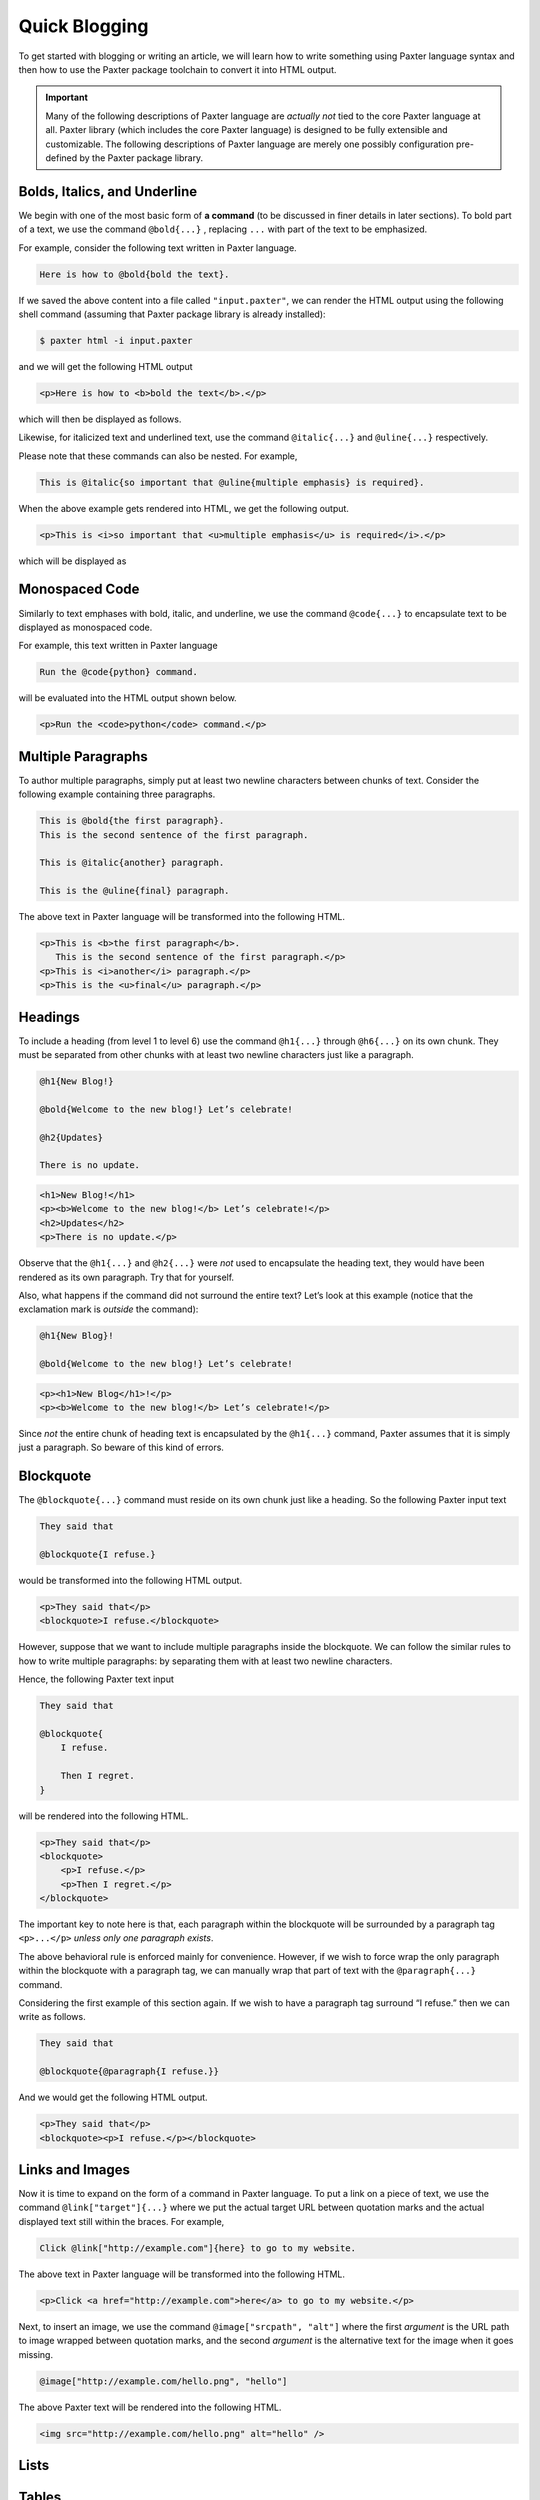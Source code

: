##############
Quick Blogging
##############

To get started with blogging or writing an article,
we will learn how to write something using Paxter language syntax
and then how to use the Paxter package toolchain
to convert it into HTML output.

.. important::

   Many of the following descriptions of Paxter language
   are *actually not* tied to the core Paxter language at all.
   Paxter library (which includes the core Paxter language)
   is designed to be fully extensible and customizable.
   The following descriptions of Paxter language
   are merely one possibly configuration
   pre-defined by the Paxter package library.


Bolds, Italics, and Underline
=============================

We begin with one of the most basic form of **a command**
(to be discussed in finer details in later sections).
To bold part of a text, we use the command ``@bold{...}`` ,
replacing ``...`` with part of the text to be emphasized.

For example, consider the following text written in Paxter language.

.. code-block:: paxter

   Here is how to @bold{bold the text}.

If we saved the above content into a file called ``"input.paxter"``,
we can render the HTML output using the following shell command
(assuming that Paxter package library is already installed):

.. code-block:: bash

   $ paxter html -i input.paxter

and we will get the following HTML output

.. code-block:: html

   <p>Here is how to <b>bold the text</b>.</p>

which will then be displayed as follows.

.. raw:: html

   <blockquote><p>Here is how to <b>bold the text</b>.</p></blockquote>

Likewise, for italicized text and underlined text,
use the command ``@italic{...}`` and ``@uline{...}`` respectively.

Please note that these commands can also be nested.
For example,

.. code-block:: paxter

   This is @italic{so important that @uline{multiple emphasis} is required}.

When the above example gets rendered into HTML,
we get the following output.

.. code-block:: html

   <p>This is <i>so important that <u>multiple emphasis</u> is required</i>.</p>

which will be displayed as

.. raw:: html

   <blockquote><p>This is <i>so important that <u>multiple emphasis</u> is required</i>.</p></blockquote>


Monospaced Code
===============

Similarly to text emphases with bold, italic, and underline,
we use the command ``@code{...}`` to encapsulate text
to be displayed as monospaced code.

For example, this text written in Paxter language

.. code-block:: paxter

   Run the @code{python} command.

will be evaluated into the HTML output shown below.

.. code-block:: html

   <p>Run the <code>python</code> command.</p>


Multiple Paragraphs
===================

To author multiple paragraphs,
simply put at least two newline characters between chunks of text.
Consider the following example containing three paragraphs.

.. code-block:: paxter

   This is @bold{the first paragraph}.
   This is the second sentence of the first paragraph.

   This is @italic{another} paragraph.

   This is the @uline{final} paragraph.

The above text in Paxter language will be transformed
into the following HTML.

.. code-block:: html

   <p>This is <b>the first paragraph</b>.
      This is the second sentence of the first paragraph.</p>
   <p>This is <i>another</i> paragraph.</p>
   <p>This is the <u>final</u> paragraph.</p>


Headings
========

To include a heading (from level 1 to level 6)
use the command ``@h1{...}`` through ``@h6{...}`` on its own chunk.
They must be separated from other chunks with at least two newline characters
just like a paragraph.

.. code-block:: paxter

   @h1{New Blog!}

   @bold{Welcome to the new blog!} Let’s celebrate!

   @h2{Updates}

   There is no update.

.. code-block:: html

   <h1>New Blog!</h1>
   <p><b>Welcome to the new blog!</b> Let’s celebrate!</p>
   <h2>Updates</h2>
   <p>There is no update.</p>

Observe that the ``@h1{...}`` and ``@h2{...}`` were *not* used
to encapsulate the heading text,
they would have been rendered as its own paragraph.
Try that for yourself.

Also, what happens if the command did not surround the entire text?
Let’s look at this example
(notice that the exclamation mark is *outside* the command):

.. code-block:: paxter

   @h1{New Blog}!

   @bold{Welcome to the new blog!} Let’s celebrate!

.. code-block:: html

   <p><h1>New Blog</h1>!</p>
   <p><b>Welcome to the new blog!</b> Let’s celebrate!</p>

Since *not* the entire chunk of heading text
is encapsulated by the ``@h1{...}`` command,
Paxter assumes that it is simply just a paragraph.
So beware of this kind of errors.


Blockquote
==========

The ``@blockquote{...}`` command must reside on its own chunk just like a heading.
So the following Paxter input text

.. code-block:: paxter

   They said that

   @blockquote{I refuse.}

would be transformed into the following HTML output.

.. code-block:: html

   <p>They said that</p>
   <blockquote>I refuse.</blockquote>

However, suppose that we want to include multiple paragraphs inside the blockquote.
We can follow the similar rules to how to write multiple paragraphs:
by separating them with at least two newline characters.

Hence, the following Paxter text input

.. code-block:: paxter

   They said that

   @blockquote{
       I refuse.

       Then I regret.
   }

will be rendered into the following HTML.

.. code-block:: html

   <p>They said that</p>
   <blockquote>
       <p>I refuse.</p>
       <p>Then I regret.</p>
   </blockquote>

The important key to note here is that,
each paragraph within the blockquote will be surrounded by
a paragraph tag ``<p>...</p>``
*unless only one paragraph exists*.

The above behavioral rule is enforced mainly for convenience.
However, if we wish to force wrap the only paragraph within the blockquote
with a paragraph tag,
we can manually wrap that part of text with the ``@paragraph{...}`` command.

Considering the first example of this section again.
If we wish to have a paragraph tag surround “I refuse.”
then we can write as follows.

.. code-block:: paxter

   They said that

   @blockquote{@paragraph{I refuse.}}

And we would get the following HTML output.

.. code-block:: html

   <p>They said that</p>
   <blockquote><p>I refuse.</p></blockquote>


Links and Images
================

Now it is time to expand on the form of a command in Paxter language.
To put a link on a piece of text, we use the command ``@link["target"]{...}``
where we put the actual target URL between quotation marks
and the actual displayed text still within the braces.
For example,

.. code-block:: paxter

   Click @link["http://example.com"]{here} to go to my website.

The above text in Paxter language will be transformed into the following HTML.

.. code-block:: html

   <p>Click <a href="http://example.com">here</a> to go to my website.</p>

Next, to insert an image, we use the command ``@image["srcpath", "alt"]``
where the first *argument* is the URL path to image wrapped between quotation marks,
and the second *argument* is the alternative text for the image when it goes missing.

.. code-block:: paxter

   @image["http://example.com/hello.png", "hello"]

The above Paxter text will be rendered into the following HTML.

.. code-block:: html

   <img src="http://example.com/hello.png" alt="hello" />


Lists
=====

Tables
======

Raw HTML
========

Escapes
=======

